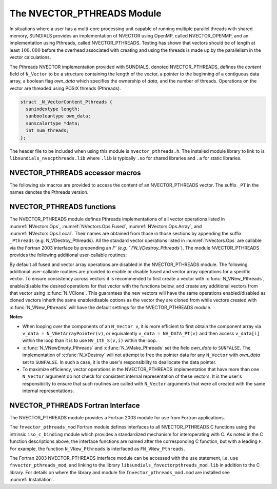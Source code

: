 ..
   Programmer(s): Daniel R. Reynolds @ SMU
   ----------------------------------------------------------------
   SUNDIALS Copyright Start
   Copyright (c) 2002-2024, Lawrence Livermore National Security
   and Southern Methodist University.
   All rights reserved.

   See the top-level LICENSE and NOTICE files for details.

   SPDX-License-Identifier: BSD-3-Clause
   SUNDIALS Copyright End
   ----------------------------------------------------------------

.. _NVectors.Pthreads:

The NVECTOR_PTHREADS Module
===========================

In situations where a user has a multi-core processing unit capable of
running multiple parallel threads with shared memory, SUNDIALS
provides an implementation of NVECTOR using OpenMP, called
NVECTOR_OPENMP, and an implementation using Pthreads, called
NVECTOR_PTHREADS.  Testing has shown that vectors should be of length
at least :math:`100,000` before the overhead associated with creating
and using the threads is made up by the parallelism in the vector calculations.

The Pthreads NVECTOR implementation provided with SUNDIALS, denoted
NVECTOR_PTHREADS, defines the *content* field of ``N_Vector`` to be a structure
containing the length of the vector, a pointer to the beginning of a contiguous
data array, a boolean flag *own_data* which specifies the ownership
of *data*, and the number of threads.  Operations on the vector are
threaded using POSIX threads (Pthreads).

.. code-block:: c

   struct _N_VectorContent_Pthreads {
     sunindextype length;
     sunbooleantype own_data;
     sunscalartype *data;
     int num_threads;
   };

The header file to be included when using this module is ``nvector_pthreads.h``.
The installed module library to link to is
``libsundials_nvecpthreads.lib`` where ``.lib`` is typically ``.so``
for shared libraries and ``.a`` for static libraries.


NVECTOR_PTHREADS accessor macros
-----------------------------------

The following six macros are provided to access the content of an NVECTOR_PTHREADS
vector. The suffix ``_PT`` in the names denotes the Pthreads version.


.. c:macro:: NV_CONTENT_PT(v)

   This macro gives access to the contents of the Pthreads vector
   ``N_Vector`` *v*.

   The assignment ``v_cont = NV_CONTENT_PT(v)`` sets ``v_cont`` to be
   a pointer to the Pthreads ``N_Vector`` content structure.

   Implementation:

   .. code-block:: c

      #define NV_CONTENT_PT(v) ( (N_VectorContent_Pthreads)(v->content) )


.. c:macro:: NV_OWN_DATA_PT(v)

   Access the *own_data* component of the Pthreads ``N_Vector`` *v*.

   Implementation:

   .. code-block:: c

      #define NV_OWN_DATA_PT(v) ( NV_CONTENT_PT(v)->own_data )


.. c:macro:: NV_DATA_PT(v)

   The assignment ``v_data = NV_DATA_PT(v)`` sets ``v_data`` to be a
   pointer to the first component of the *data* for the ``N_Vector``
   ``v``.

   Similarly, the assignment ``NV_DATA_PT(v) = v_data`` sets the component
   array of ``v`` to be ``v_data`` by storing the pointer ``v_data``.

   Implementation:

   .. code-block:: c

      #define NV_DATA_PT(v) ( NV_CONTENT_PT(v)->data )


.. c:macro:: NV_LENGTH_PT(v)

   Access the *length* component of the Pthreads ``N_Vector`` *v*.

   The assignment ``v_len = NV_LENGTH_PT(v)`` sets ``v_len`` to be the
   *length* of ``v``. On the other hand, the call ``NV_LENGTH_PT(v) =
   len_v`` sets the *length* of ``v`` to be ``len_v``.

   Implementation:

   .. code-block:: c

      #define NV_LENGTH_PT(v) ( NV_CONTENT_PT(v)->length )


.. c:macro:: NV_NUM_THREADS_PT(v)

   Access the *num_threads* component of the Pthreads ``N_Vector`` *v*.

   The assignment ``v_threads = NV_NUM_THREADS_PT(v)`` sets
   ``v_threads`` to be the *num_threads* of ``v``. On the other hand,
   the call ``NV_NUM_THREADS_PT(v) = num_threads_v`` sets the
   *num_threads* of ``v`` to be ``num_threads_v``.

   Implementation:

   .. code-block:: c

      #define NV_NUM_THREADS_PT(v) ( NV_CONTENT_PT(v)->num_threads )


.. c:macro:: NV_Ith_PT(v,i)

   This macro gives access to the individual components of the *data*
   array of an ``N_Vector``, using standard 0-based C indexing.

   The assignment ``r = NV_Ith_PT(v,i)`` sets ``r`` to be the value of
   the ``i``-th component of ``v``.

   The assignment ``NV_Ith_PT(v,i) = r`` sets the value of the ``i``-th
   component of ``v`` to be ``r``.

   Here ``i`` ranges from 0 to :math:`n-1` for a vector of length
   :math:`n`.

   Implementation:

   .. code-block:: c

      #define NV_Ith_PT(v,i) ( NV_DATA_PT(v)[i] )



NVECTOR_PTHREADS functions
-----------------------------------

The NVECTOR_PTHREADS module defines Pthreads implementations of all vector
operations listed in :numref:`NVectors.Ops`,
:numref:`NVectors.Ops.Fused`, :numref:`NVectors.Ops.Array`, and
:numref:`NVectors.Ops.Local`.  Their names
are obtained from those in those sections by appending the suffix
``_Pthreads`` (e.g. N_VDestroy_Pthreads).  All the standard vector
operations listed in :numref:`NVectors.Ops` are callable via
the Fortran 2003 interface by prepending an `F' (e.g. ``FN_VDestroy_Pthreads``).
The module NVECTOR_PTHREADS provides the following additional
user-callable routines:


.. c:function:: N_Vector N_VNew_Pthreads(sunindextype vec_length, int num_threads, SUNContext sunctx)

   This function creates and allocates memory for a Pthreads
   ``N_Vector``. Arguments are the vector length and number of threads.


.. c:function:: N_Vector N_VNewEmpty_Pthreads(sunindextype vec_length, int num_threads, SUNContext sunctx)

   This function creates a new Pthreads ``N_Vector`` with an empty
   (``NULL``) data array.


.. c:function:: N_Vector N_VMake_Pthreads(sunindextype vec_length, sunscalartype* v_data, int num_threads, SUNContext sunctx)

   This function creates and allocates memory for a Pthreads vector with
   user-provided data array, *v_data*.

   (This function does *not* allocate memory for ``v_data`` itself.)


.. c:function:: void N_VPrint_Pthreads(N_Vector v)

   This function prints the content of a Pthreads vector to ``stdout``.


.. c:function:: void N_VPrintFile_Pthreads(N_Vector v, FILE *outfile)

   This function prints the content of a Pthreads vector to ``outfile``.


By default all fused and vector array operations are disabled in the NVECTOR_PTHREADS
module. The following additional user-callable routines are provided to
enable or disable fused and vector array operations for a specific vector. To
ensure consistency across vectors it is recommended to first create a vector
with :c:func:`N_VNew_Pthreads`, enable/disable the desired operations for that vector
with the functions below, and create any additional vectors from that vector
using :c:func:`N_VClone`. This guarantees the new vectors will have the same
operations enabled/disabled as cloned vectors inherit the same enable/disable
options as the vector they are cloned from while vectors created with
:c:func:`N_VNew_Pthreads` will have the default settings for the NVECTOR_PTHREADS module.

.. c:function:: SUNErrCode N_VEnableFusedOps_Pthreads(N_Vector v, sunbooleantype tf)

   This function enables (``SUNTRUE``) or disables (``SUNFALSE``) all fused and
   vector array operations in the Pthreads vector. The return value is a :c:type:`SUNErrCode`.

.. c:function:: SUNErrCode N_VEnableLinearCombination_Pthreads(N_Vector v, sunbooleantype tf)

   This function enables (``SUNTRUE``) or disables (``SUNFALSE``) the linear
   combination fused operation in the Pthreads vector. The return value is a :c:type:`SUNErrCode`.

.. c:function:: SUNErrCode N_VEnableScaleAddMulti_Pthreads(N_Vector v, sunbooleantype tf)

   This function enables (``SUNTRUE``) or disables (``SUNFALSE``) the scale and
   add a vector to multiple vectors fused operation in the Pthreads vector. The
   return value is a :c:type:`SUNErrCode`.

.. c:function:: SUNErrCode N_VEnableDotProdMulti_Pthreads(N_Vector v, sunbooleantype tf)

   This function enables (``SUNTRUE``) or disables (``SUNFALSE``) the multiple
   dot products fused operation in the Pthreads vector. The return value is a :c:type:`SUNErrCode`.

.. c:function:: SUNErrCode N_VEnableLinearSumVectorArray_Pthreads(N_Vector v, sunbooleantype tf)

   This function enables (``SUNTRUE``) or disables (``SUNFALSE``) the linear sum
   operation for vector arrays in the Pthreads vector. The return value is a :c:type:`SUNErrCode`.

.. c:function:: SUNErrCode N_VEnableScaleVectorArray_Pthreads(N_Vector v, sunbooleantype tf)

   This function enables (``SUNTRUE``) or disables (``SUNFALSE``) the scale
   operation for vector arrays in the Pthreads vector. The return value is a :c:type:`SUNErrCode`.

.. c:function:: SUNErrCode N_VEnableConstVectorArray_Pthreads(N_Vector v, sunbooleantype tf)

   This function enables (``SUNTRUE``) or disables (``SUNFALSE``) the const
   operation for vector arrays in the Pthreads vector. The return value is a :c:type:`SUNErrCode`.

.. c:function:: SUNErrCode N_VEnableWrmsNormVectorArray_Pthreads(N_Vector v, sunbooleantype tf)

   This function enables (``SUNTRUE``) or disables (``SUNFALSE``) the WRMS norm
   operation for vector arrays in the Pthreads vector. The return value is a :c:type:`SUNErrCode`.

.. c:function:: SUNErrCode N_VEnableWrmsNormMaskVectorArray_Pthreads(N_Vector v, sunbooleantype tf)

   This function enables (``SUNTRUE``) or disables (``SUNFALSE``) the masked WRMS
   norm operation for vector arrays in the Pthreads vector. The return value is a :c:type:`SUNErrCode`.

.. c:function:: SUNErrCode N_VEnableScaleAddMultiVectorArray_Pthreads(N_Vector v, sunbooleantype tf)

   This function enables (``SUNTRUE``) or disables (``SUNFALSE``) the scale and
   add a vector array to multiple vector arrays operation in the Pthreads vector. The
   return value is a :c:type:`SUNErrCode`.

.. c:function:: SUNErrCode N_VEnableLinearCombinationVectorArray_Pthreads(N_Vector v, sunbooleantype tf)

   This function enables (``SUNTRUE``) or disables (``SUNFALSE``) the linear
   combination operation for vector arrays in the Pthreads vector. The return value is a :c:type:`SUNErrCode`.


**Notes**

* When looping over the components of an ``N_Vector v``, it is more
  efficient to first obtain the component array via
  ``v_data = N_VGetArrayPointer(v)``, or equivalently ``v_data =
  NV_DATA_PT(v)`` and then access ``v_data[i]`` within the loop than it
  is to use ``NV_Ith_S(v,i)`` within the loop.

* :c:func:`N_VNewEmpty_Pthreads` and :c:func:`N_VMake_Pthreads` set the field
  *own_data* to ``SUNFALSE``.  The implementation of :c:func:`N_VDestroy` will
  not attempt to free the pointer data for any ``N_Vector`` with *own_data* set
  to ``SUNFALSE``. In such a case, it is the user's responsibility to deallocate
  the data pointer.

* To maximize efficiency, vector operations in the NVECTOR_PTHREADS
  implementation that have more than one ``N_Vector`` argument do not
  check for consistent internal representation of these vectors. It is
  the user's responsibility to ensure that such routines are called
  with ``N_Vector`` arguments that were all created with the same
  internal representations.


NVECTOR_PTHREADS Fortran Interface
------------------------------------

The NVECTOR_PTHREADS module provides a Fortran 2003 module for use from Fortran applications.

The ``fnvector_pthreads_mod`` Fortran module defines interfaces to all
NVECTOR_PTHREADS C functions using the intrinsic ``iso_c_binding``
module which provides a standardized mechanism for interoperating with C. As
noted in the C function descriptions above, the interface functions are
named after the corresponding C function, but with a leading ``F``. For
example, the function ``N_VNew_Pthreads`` is interfaced as
``FN_VNew_Pthreads``.

The Fortran 2003 NVECTOR_PTHREADS interface module can be accessed with the ``use``
statement, i.e. ``use fnvector_pthreads_mod``, and linking to the library
``libsundials_fnvectorpthreads_mod.lib`` in addition to the C library.
For details on where the library and module file
``fnvector_pthreads_mod.mod`` are installed see :numref:`Installation`.
